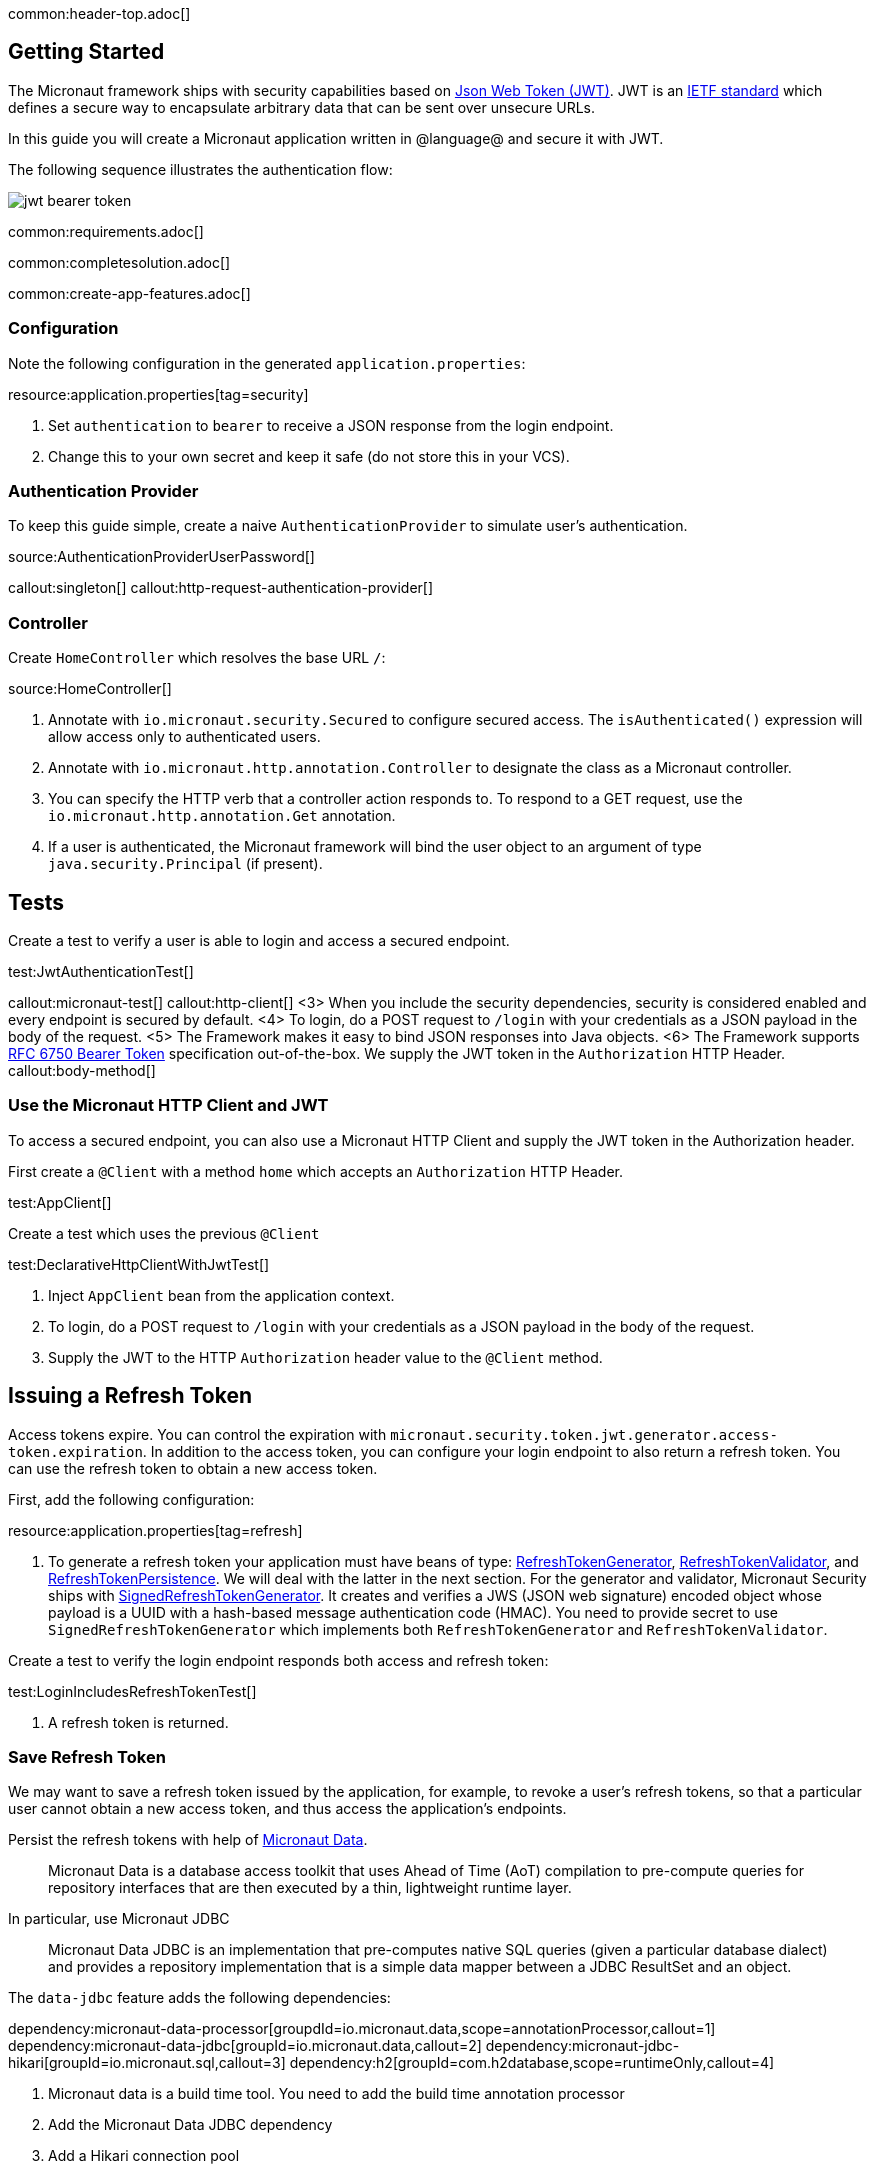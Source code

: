 common:header-top.adoc[]

== Getting Started

The Micronaut framework ships with security capabilities based on https://jwt.io/[Json Web Token (JWT)]. JWT is an https://tools.ietf.org/html/rfc7519[IETF standard] which defines a secure way to encapsulate arbitrary data that can be sent over unsecure URLs.

In this guide you will create a Micronaut application written in @language@ and secure it with JWT.

The following sequence illustrates the authentication flow:

image::jwt-bearer-token.svg[]

common:requirements.adoc[]

common:completesolution.adoc[]

common:create-app-features.adoc[]

=== Configuration

Note the following configuration in the generated `application.properties`:

resource:application.properties[tag=security]

<1> Set `authentication` to `bearer` to receive a JSON response from the login endpoint.
<2> Change this to your own secret and keep it safe (do not store this in your VCS).

=== Authentication Provider

To keep this guide simple, create a naive `AuthenticationProvider` to simulate user's authentication.

source:AuthenticationProviderUserPassword[]

callout:singleton[]
callout:http-request-authentication-provider[]

=== Controller

Create `HomeController` which resolves the base URL `/`:

source:HomeController[]

<1> Annotate with `io.micronaut.security.Secured` to configure secured access. The `isAuthenticated()` expression will allow access only to authenticated users.
<2> Annotate with `io.micronaut.http.annotation.Controller` to designate the class as a Micronaut controller.
<3> You can specify the HTTP verb that a controller action responds to. To respond to a GET request, use the `io.micronaut.http.annotation.Get` annotation.
<4> If a user is authenticated, the Micronaut framework will bind the user object to an argument of type `java.security.Principal` (if present).

== Tests

Create a test to verify a user is able to login and access a secured endpoint.

test:JwtAuthenticationTest[]

callout:micronaut-test[]
callout:http-client[]
<3> When you include the security dependencies, security is considered enabled and every endpoint is secured by default.
<4> To login, do a POST request to `/login` with your credentials as a JSON payload in the body of the request.
<5> The Framework makes it easy to bind JSON responses into Java objects.
<6> The Framework supports https://tools.ietf.org/html/rfc6750[RFC 6750 Bearer Token] specification out-of-the-box. We supply the JWT token in the `Authorization` HTTP Header.
callout:body-method[]

=== Use the Micronaut HTTP Client and JWT

To access a secured endpoint, you can also use a Micronaut HTTP Client and supply the JWT token in the Authorization header.

First create a `@Client` with a method `home` which accepts an `Authorization` HTTP Header.

test:AppClient[]

Create a test which uses the previous `@Client`

test:DeclarativeHttpClientWithJwtTest[]

<1> Inject `AppClient` bean from the application context.
<2> To login, do a POST request to `/login` with your credentials as a JSON payload in the body of the request.
<3> Supply the JWT to the HTTP `Authorization` header value to the `@Client` method.

== Issuing a Refresh Token

Access tokens expire. You can control the expiration with `micronaut.security.token.jwt.generator.access-token.expiration`. In addition to the access token, you can configure your login endpoint to also return a refresh token. You can use the refresh token to obtain a new access token.

First, add the following configuration:

resource:application.properties[tag=refresh]

<1> To generate a refresh token your application must have beans of type:
https://micronaut-projects.github.io/micronaut-security/latest/api/io/micronaut/security/token/generator/RefreshTokenGenerator.html[RefreshTokenGenerator],
https://micronaut-projects.github.io/micronaut-security/latest/api/io/micronaut/security/token/validator/RefreshTokenValidator.html[RefreshTokenValidator], and
https://micronaut-projects.github.io/micronaut-security/latest/api/io/micronaut/security/token/refresh/RefreshTokenPersistence.html[RefreshTokenPersistence].
We will deal with the latter in the next section. For the generator and validator, Micronaut Security ships with
https://micronaut-projects.github.io/micronaut-security/latest/api/io/micronaut/security/token/jwt/generator/SignedRefreshTokenGenerator.html[SignedRefreshTokenGenerator].
It creates and verifies a JWS (JSON web signature) encoded object whose payload is a UUID with a hash-based message authentication
code (HMAC). You need to provide secret to use `SignedRefreshTokenGenerator` which implements both `RefreshTokenGenerator` and `RefreshTokenValidator`.

Create a test to verify the login endpoint responds both access and refresh token:

test:LoginIncludesRefreshTokenTest[]

<1> A refresh token is returned.

=== Save Refresh Token

We may want to save a refresh token issued by the application, for example, to revoke a user's refresh tokens, so that a particular user cannot obtain a new access token, and thus access the application's endpoints.

Persist the refresh tokens with help of https://micronaut-projects.github.io/micronaut-data/latest/guide/[Micronaut Data].

> Micronaut Data is a database access toolkit that uses Ahead of Time (AoT) compilation to pre-compute queries for repository interfaces that are then executed by a thin, lightweight runtime layer.

In particular, use Micronaut JDBC

> Micronaut Data JDBC is an implementation that pre-computes native SQL queries (given a particular database dialect) and provides a repository implementation that is a simple data mapper between a JDBC ResultSet and an object.

The `data-jdbc` feature adds the following dependencies:

:dependencies:

dependency:micronaut-data-processor[groupdId=io.micronaut.data,scope=annotationProcessor,callout=1]
dependency:micronaut-data-jdbc[groupId=io.micronaut.data,callout=2]
dependency:micronaut-jdbc-hikari[groupId=io.micronaut.sql,callout=3]
dependency:h2[groupId=com.h2database,scope=runtimeOnly,callout=4]

:dependencies:

<1> Micronaut data is a build time tool. You need to add the build time annotation processor
<2> Add the Micronaut Data JDBC dependency
<3> Add a Hikari connection pool
<4> Add a JDBC driver. Add https://www.h2database.com/html/main.html[H2] driver

Create an entity to save the issued Refresh Tokens.

source:RefreshTokenEntity[tags=package|clazzwithoutsettersandgetters|endclass]

<1> Specifies the entity is mapped to the database
<2> Specifies the ID of an entity
<3> Specifies that the property value is generated by the database and not included in inserts
<4> Allows assigning a data created value (such as a `java.time.Instant`) prior to an insert

Create a https://micronaut-projects.github.io/micronaut-data/latest/api/io/micronaut/data/repository/CrudRepository.html[CrudRepository] to include methods to peform Create, Read, Updated and Delete operations with the `RefreshTokenEntity`.

source:RefreshTokenRepository[]

<1>	The interface is annotated with https://micronaut-projects.github.io/micronaut-data/latest/api/io/micronaut/data/jdbc/annotation/JdbcRepository.html[@JdbcRepository] and specifies a dialect of H2 used to generate queries
<2> The `CrudRepository` interface has two generic arguments; the entity type (in this case `RefreshTokenEntity`) and the ID type (in this case `Long`)
<3> When a new refresh token is issued we will use this method to persist it
<4> Before issuing a new access token, we will use this method to check if the supplied refresh token exists
<5> We can revoke the refresh tokens of a particular user with this method

=== Refresh Controller

Enable the https://micronaut-projects.github.io/micronaut-security/latest/guide/#refresh[Refresh Controller] via configuration and provide an implementation of
https://micronaut-projects.github.io/micronaut-security/latest/api/io/micronaut/security/token/refresh/RefreshTokenPersistence.html[RefreshTokenPersistence].

To enable the refresh controller, create a bean of type
https://micronaut-projects.github.io/micronaut-security/latest/api/io/micronaut/security/token/refresh/RefreshTokenPersistence.html[RefreshTokenPersistence] which leverages the Micronaut Data repository we coded in the previous section:

source:CustomRefreshTokenPersistence[]

callout:singleton[]
<2> Constructor injection of `RefreshTokenRepository`.
<3> When a new refresh token is issued, the application emits an event of type https://micronaut-projects.github.io/micronaut-security/latest/api/io/micronaut/security/token/event/RefreshTokenGeneratedEvent.html[RefreshTokenGeneratedEvent]. We listen for it and save the token in the database.
<4> The event contains both the refresh token and the user details associated to the token.
<5> Throw an exception if the token is revoked.
<6> Return the user details associated to the refresh token, e.g. username, roles, attributes, etc.
<7> Throw an exception if the token is not found.

=== Test Refresh Token

==== Test Refresh Token Validation

Refresh tokens issued by https://micronaut-projects.github.io/micronaut-security/latest/api/io/micronaut/security/token/jwt/generator/SignedRefreshTokenGenerator.html[SignedRefreshTokenGenerator], the default implementation of https://micronaut-projects.github.io/micronaut-security/latest/api/io/micronaut/security/token/generator/RefreshTokenGenerator.html[RefreshTokenGenerator],
are signed.

`SignedRefreshTokenGenerator` implements both https://micronaut-projects.github.io/micronaut-security/latest/api/io/micronaut/security/token/generator/RefreshTokenGenerator.html[RefreshTokenGenerator]
and https://micronaut-projects.github.io/micronaut-security/latest/api/io/micronaut/security/token/validator/RefreshTokenValidator.html[RefreshTokenValidator].

The bean of type `RefreshTokenValidator` is used by the https://micronaut-projects.github.io/micronaut-security/latest/guide/#refresh[Refresh Controller] to ensure the refresh token supplied is valid.

Create a test for this:

test:UnsignedRefreshTokenTest[]

<1> Use an unsigned token

==== Test Refresh Token Not Found

Create a test to verify that sending a valid refresh token that was not persisted returns HTTP Status 400.

test:RefreshTokenNotFoundTest[]

<1> Supply a signed token which was never saved.

==== Test Refresh Token Revocation

Generate a valid refresh token, save it but flag it as revoked. Expect a 400.

test:RefreshTokenRevokedTest[]

<1> Save the token but flag it as revoked

==== Test Access Token Refresh

Login, obtain both access token and refresh token, with the refresh token obtain a different access token:

test:OauthAccessTokenTest[]

<1> Make a POST request to `/oauth/access_token` with the refresh token in the JSON payload to get a new access token
<2> A different access token is retrieved.

common:testApp.adoc[]

common:runapp.adoc[]

Send a request to the login endpoint:

[source,bash]
----
curl -X "POST" "http://localhost:8080/login" -H 'Content-Type: application/json' -d $'{"username": "sherlock","password": "password"}'
----

[source,json]
----
{"username":"sherlock","access_token":"eyJhbGciOiJIUzI1NiJ9.eyJzdWIiOiJzaGVybG9jayIsIm5iZiI6MTYxNDc2NDEzNywicm9sZXMiOltdLCJpc3MiOiJjb21wbGV0ZSIsImV4cCI6MTYxNDc2NzczNywiaWF0IjoxNjE0NzY0MTM3fQ.cn8bOjlccFqeUQA7x7MnfacMNPjSVAtWP65z1c8eaJc","refresh_token":"eyJhbGciOiJIUzI1NiJ9.NDI1ZjAxZTktYTRmYS00MmU5LTllYjctOWU2ZTNhNTI5YmQ1.RUc2iCfZdPQdwg2U0Nw_LLzZQIIDp5_Is2UWeHVZT7E","token_type":"Bearer","expires_in":3600}
----

common:graal-with-plugins.adoc[]

:exclude-for-languages:groovy

Send the same `curl` request as before to test that the native executable application works.

:exclude-for-languages:

== Next Steps

Learn more about JWT Authentication in the https://micronaut-projects.github.io/micronaut-security/latest/guide/#jwt[official documentation].

common:helpWithMicronaut.adoc[]
